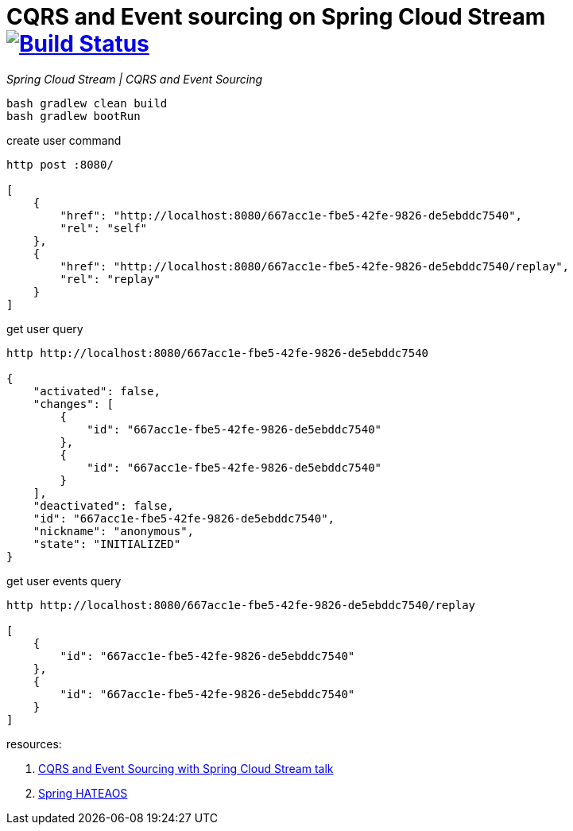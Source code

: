= CQRS and Event sourcing on Spring Cloud Stream image:https://travis-ci.org/daggerok/spring-examples.svg?branch=master["Build Status", link="https://travis-ci.org/daggerok/spring-examples"]

//tag::content[]

_Spring Cloud Stream | CQRS and Event Sourcing_

[source,bash]
----
bash gradlew clean build
bash gradlew bootRun
----

.create user command
[source,bash]
----
http post :8080/

[
    {
        "href": "http://localhost:8080/667acc1e-fbe5-42fe-9826-de5ebddc7540",
        "rel": "self"
    },
    {
        "href": "http://localhost:8080/667acc1e-fbe5-42fe-9826-de5ebddc7540/replay",
        "rel": "replay"
    }
]
----

.get user query
----
http http://localhost:8080/667acc1e-fbe5-42fe-9826-de5ebddc7540

{
    "activated": false,
    "changes": [
        {
            "id": "667acc1e-fbe5-42fe-9826-de5ebddc7540"
        },
        {
            "id": "667acc1e-fbe5-42fe-9826-de5ebddc7540"
        }
    ],
    "deactivated": false,
    "id": "667acc1e-fbe5-42fe-9826-de5ebddc7540",
    "nickname": "anonymous",
    "state": "INITIALIZED"
}
----

.get user events query
----
http http://localhost:8080/667acc1e-fbe5-42fe-9826-de5ebddc7540/replay

[
    {
        "id": "667acc1e-fbe5-42fe-9826-de5ebddc7540"
    },
    {
        "id": "667acc1e-fbe5-42fe-9826-de5ebddc7540"
    }
]
----

resources:

. link:https://www.youtube.com/watch?v=LvmPa7YKgqM[CQRS and Event Sourcing with Spring Cloud Stream talk]
. link:https://docs.spring.io/spring-hateoas/docs/current/reference/html/[Spring HATEAOS]

//end::content02[]
